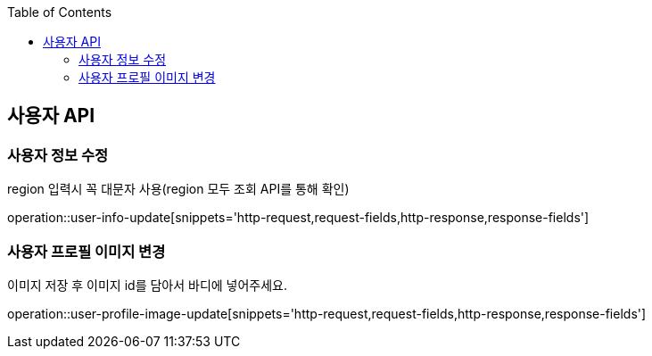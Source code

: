 :doctype: book
:icons: font
:source-highlighter: highlightjs
:toc: left
:toclevels: 3
:leveloffset: 1
:secttlinks:

[[사용자-API]]
= 사용자 API

[[사용자-정보-수정]]
== 사용자 정보 수정
region 입력시 꼭 대문자 사용(region 모두 조회 API를 통해 확인)

operation::user-info-update[snippets='http-request,request-fields,http-response,response-fields']

[[사용자-프로필-이미지-변경]]
== 사용자 프로필 이미지 변경
이미지 저장 후 이미지 id를 담아서 바디에 넣어주세요.

operation::user-profile-image-update[snippets='http-request,request-fields,http-response,response-fields']

[[사용자-비밀번호-변경]]